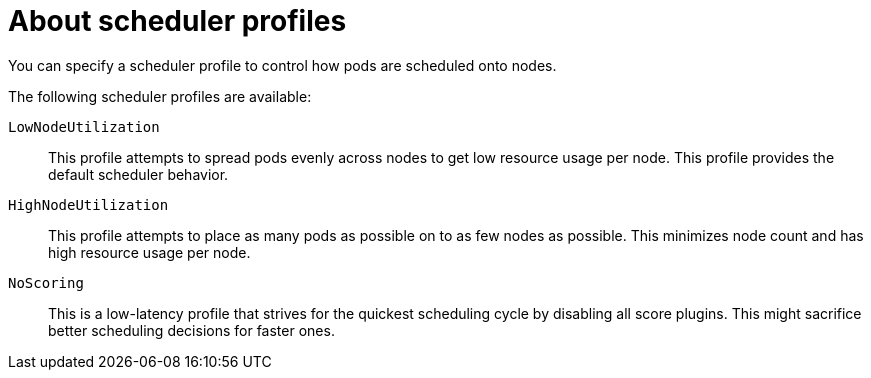 // Module included in the following assemblies:
//
// * nodes/scheduling/nodes-scheduler-profiles.adoc

:_mod-docs-content-type: CONCEPT
[id="nodes-scheduler-profiles-about_{context}"]
= About scheduler profiles

You can specify a scheduler profile to control how pods are scheduled onto nodes.

The following scheduler profiles are available:

`LowNodeUtilization`:: This profile attempts to spread pods evenly across nodes to get low resource usage per node. This profile provides the default scheduler behavior.

`HighNodeUtilization`:: This profile attempts to place as many pods as possible on to as few nodes as possible. This minimizes node count and has high resource usage per node.

`NoScoring`:: This is a low-latency profile that strives for the quickest scheduling cycle by disabling all score plugins. This might sacrifice better scheduling decisions for faster ones.

